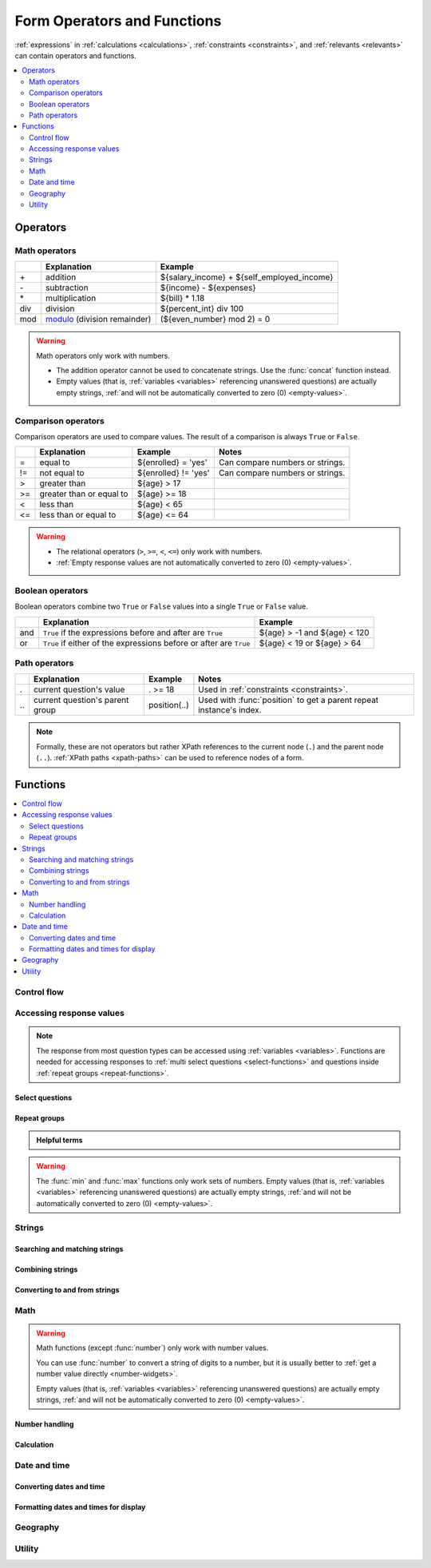 .. spelling::

  Anaranjado
  Azul
  Colores
  Español
  Nodesets
  Púrpura
  Qué
  Rojo
  Seleccione
  arctan
  arg
  bday
  bp
  br
  chkn
  colores
  fsh
  gustan
  jr
  nodeset
  prefs
  seleccionados
  te
  tres
  π
  
  
	
******************************
Form Operators and Functions
******************************

:ref:`expressions` in :ref:`calculations <calculations>`, :ref:`constraints <constraints>`, and :ref:`relevants <relevants>`
can contain operators and functions.

.. contents::
  :local:   
  :depth: 2
    
.. _form-operators:

Operators
==========

.. _math-operators:
  
Math operators
---------------

.. csv-table::
  :header: , Explanation, Example
  
  \+, addition, ${salary_income} + ${self_employed_income}
  \-, subtraction, ${income} - ${expenses}
  \*, multiplication, ${bill} * 1.18
  div, division, ${percent_int} div 100 
  mod, `modulo`_ (division remainder), (${even_number} mod 2) = 0

.. _modulo: https://en.wikipedia.org/wiki/Modulo_operation

.. warning::

  Math operators only work with numbers.
  
  - The addition operator cannot be used to concatenate strings.
    Use the :func:`concat` function instead.
  - Empty values 
    (that is, :ref:`variables <variables>` referencing unanswered questions)
    are actually empty strings, 
    :ref:`and will not be automatically converted to zero (0) <empty-values>`.
  
.. _comparison-operators:
  
Comparison operators
-----------------------
  
Comparison operators are used to compare values.
The result of a comparison is always ``True`` or ``False``.
  
.. csv-table::
  :header: , Explanation, Example, Notes
  
  =, equal to, ${enrolled} = 'yes', Can compare numbers or strings.
  !=, not equal to, ${enrolled} != 'yes', Can compare numbers or strings.
  >, greater than, ${age} > 17, 
  >=, greater than or equal to, ${age} >= 18,
  <, less than, ${age} < 65, 
  <=, less than or equal to, ${age} <= 64,
  
.. warning::

  - The relational operators (``>``, ``>=``, ``<``, ``<=``)
    only work with numbers.
  - :ref:`Empty response values 
    are not automatically converted to zero (0) <empty-values>`.
  
.. _boolean-operators:
  
Boolean operators
------------------

Boolean operators combine two ``True`` or ``False`` values
into a single ``True`` or ``False`` value.

.. csv-table::
  :header: , Explanation, Example

  and, ``True`` if the expressions before and after are ``True``, ${age} > -1 and ${age} < 120
  or, ``True`` if either of the expressions before or after are ``True``, ${age} < 19 or ${age} > 64


.. _path-operators:

Path operators
-------------------

.. csv-table::
  :header: , Explanation, Example, Notes
  
  ., current question's value, . >= 18, Used in :ref:`constraints <constraints>`.
  \.\., current question's parent group, position(..), Used with :func:`position` to get a parent repeat instance's index.

.. note:: 

  Formally, these are not operators but rather XPath references 
  to the current node (``.``) and the parent node (``..``).
  :ref:`XPath paths <xpath-paths>` can be used to reference nodes of a form.
  
.. _form-functions:
  
Functions
===========

.. contents::
  :local:
    
.. seealso:: `Functions in the ODK XForm Specification <https://getodk.github.io/xforms-spec/#xpath-functions>`_

    
.. _control-flow-functions:

Control flow
--------------

.. function:: if(expression, then, else)

  Returns :arg:`then` if :arg:`expression` evaluates to ``True``. 
  Otherwise, returns :arg:`else`.

  
  
.. function:: position(xpath)

  Returns an integer equal to the 1-indexed position of the current node
  within the node defined by :arg:`xpath`.
  
  Most often this is used in the form :tc:`position(..)`
  to identify the current iteration index
  within a repeat group.  
  
  .. container:: details
  
    .. include:: incl/form-examples/parallel-repeats.rst

.. function:: once(expression)

  Returns the value :arg:`expression` if the question's value is empty.
  Otherwise, returns the current value of the question.

  This can be used to ensure that a random number is only generated once,
  or to store the first value entered for a question
  in a way that is retrievable even if the response is changed later.

  .. warning::

    This function is often misunderstood. Read :ref:`when expressions are evaluated <when-expressions-are-evaluated>` to learn more.

.. _response-access-functions:
  
Accessing response values
--------------------------

.. note::

  The response from most question types
  can be accessed using :ref:`variables <variables>`.
  Functions are needed for accessing responses to 
  :ref:`multi select questions <select-functions>` and
  questions inside :ref:`repeat groups <repeat-functions>`.

.. _select-functions:
  
Select questions
~~~~~~~~~~~~~~~~~~~

.. function:: selected(space_delimited_array, string)

  Returns ``True`` if :arg:`string` 
  is a member of :arg:`space_delimited_array`,
  otherwise returns ``False``.
  
  Commonly used to determined if a specific choice was selected
  in a :ref:`select question <select-widgets>`. 
  (This is possible because 
  a :ref:`reference to <variables>` a select question
  returns a space-delimited array of choice names.)

  .. container:: details
      
    .. include:: incl/form-examples/constraint-on-selected.rst
  
.. function:: selected-at(space_delimited_array, n)

  Returns the string at the :arg:`n`\ :sup:`th` position 
  of the :arg:`space_delimited_array`.
  (The array is zero-indexed.)
  Returns an empty string if the index does not exist.  
  
  This can be used to get the :th:`name` of a selected choice 
  from a :ref:`multi-select question <multi-select-widget>`.
  (This is possible because 
  a :ref:`reference to <variables>` a select question
  returns a space-delimited array of choice names.)
  
  .. note::
  
    If used to get a choice name from a select question,
    this function returns the :th:`name`, not the :th:`label`,
    of the selected choice.
    To get the label in the current language,
    use :func:`jr:choice-name`.
  
  .. container:: details
  
    .. image:: /img/form-functions/selected-at-0.* 
      :alt: A multi-select widget in Collect. The label is "What colors do you like?" Several color names are presented as options. Red, Green, and Purple are selected.

    .. image:: /img/form-functions/selected-at-1.* 
      :alt: A note widget in Collect. The label is "Selected Colors". The hint text is "red, green, purple".

    .. rubric:: XLSForm

    .. csv-table:: survey
      :header: type, name, label, hint, calculation

      select_multiple colors, color_prefs, What colors do you like?, Select three.
      calculate, color_0, , ,"selected-at(${color_prefs}, 0)"
      calculate, color_1, , ,"selected-at(${color_prefs}, 1)"
      calculate, color_2, , ,"selected-at(${color_prefs}, 2)"
      note, color_note, Selected colors:, ${color_0} <br> ${color_1} <br> ${color_2}  

    .. csv-table:: choices
      :header: list_name, name, label

      colors, red, Red
      colors, blue, Blue
      colors, yellow, Yellow
      colors, green, Green
      colors, orange, Orange
      colors, purple, Purple

.. function:: count-selected(multi_select_question)

  Returns the number of choices selected in ``multi_select_question``.
  
  .. container:: details
  
    .. image:: /img/form-functions/count-selected-constraint.* 
      :alt: A multi-select widget in Collect. The label is "What colors do you like?" The hint text is "Select three." Four colors are selected. A message modal overlays the widget with the text "Select exactly three."

    .. rubric:: XLSForm

    .. csv-table:: survey
      :header: type, name, label, hint, constraint, constraint_message

      select_multiple colors, color_prefs, What colors do you like?, Select three., count-selected(.)=3, Select exactly three.

    .. csv-table:: choices
      :header: list_name, name, label

      colors, red, Red
      colors, blue, Blue
      colors, yellow, Yellow
      colors, green, Green
      colors, orange, Orange
      colors, purple, Purple

.. function:: jr:choice-name(choice_name, 'select_question')

  Returns the label value, in the active language, associated with the :arg:`choice_name` in the list of choices for the :arg:`select_question`.
  
  .. note::
  
    You have to wrap the :arg:`select_question` reference in quotes.
    
    .. code-block:: none
    
      '${question_name}'
      
  .. container:: details  
  
    .. image:: /img/form-functions/choice-name-multi-lang-english-0.* 
      :alt: A multi-select widget in Collect. The label is "What colors do you like?" Several color names are presented as options. Red, Green, and Purple are selected.

    .. image:: /img/form-functions/choice-name-multi-lang-english-1.* 
      :alt: A note widget in Collect. The label is "Selected colors". The hint text is "Red, Green, Purple."

    .. image:: /img/form-functions/choice-name-multi-lang-spanish-0.* 
      :alt: A multi-select widget in Collect. The label is "¿Qué colores te gustan?" Several color names, in Spanish, are presented as options. Rojo, Verde, and Púrpura are selected.

    .. image:: /img/form-functions/choice-name-multi-lang-spanish-1.* 
      :alt: A note widget in Collect. The label is "Colores seleccionados." The hint text is "Rojo, Verde, Púrpura".

    .. rubric:: XLSForm

    .. csv-table::  survey
      :header: type, name, label::English, label::Español, hint::English, hint:Español, calculation

      select_multiple colors, color_prefs, What colors do you like?, ¿Qué colores te gustan?, Select three., Seleccione tres.
      calculate, color_0, , , , ,"jr:choice-name( selected-at(${color_prefs}, 0), '${color_prefs}')"
      calculate, color_1, , , , ,"jr:choice-name( selected-at(${color_prefs}, 1), '${color_prefs}')"
      calculate, color_2, , , , ,"jr:choice-name( selected-at(${color_prefs}, 2), '${color_prefs}')"
      note, color_note, Selected colors:, Colores seleccionados:, ${color_0} <br> ${color_1} <br> ${color_2}, ${color_0} <br> ${color_1} <br> ${color_2}

    .. csv-table:: choices
      :header: list_name, name, label::English, label::Español

      colors, red, Red, Rojo
      colors, blue, Blue, Azul
      colors, yellow, Yellow, Amarillo
      colors, green, Green, Verde
      colors, orange, Orange, Anaranjado
      colors, purple, Purple, Púrpura

.. _repeat-functions:
    
Repeat groups
~~~~~~~~~~~~~~~~

.. admonition:: Helpful terms

  .. glossary::
    :sorted:

    nodeset

      A collection of XML nodes.
      In XLSForms, this is typically a collection of response values. 

      Outside a :ref:`repeat group <repeats>`, 
      :ref:`referring to a question by name <variables>`
      will return a nodeset containing all the responses to that question.
      
      Nodesets can also be created by joining two or more nodes with pipes: :tc:`/data/age | /data/name`.

        
.. function:: indexed-repeat(name, group, i [, sub_grp, sub_i [, sub_sub_grp, sub_sub_i ]])

  Returns the response value of question :arg:`name`
  from the repeat-group :arg:`group`,
  in iteration :arg:`i`.
  
  Nested repeat groups can be accessed 
  using the :arg:`sub` and :arg:`sub_sub` parameters.

  .. seealso:: :ref:`referencing-answers-in-repeats`

  .. container:: details
  
    .. include:: incl/form-examples/parallel-repeats.rst

.. function:: count(nodeset)

  Returns the number of items in :arg:`nodeset`. This can be used to count the number of repetitions in a :ref:`repeat group <repeats>`.

  .. container:: details
  
    .. include:: incl/form-examples/parallel-repeats.rst
  
.. function:: count-non-empty(nodeset)

  Returns the number of non-empty members of :arg:`nodeset`.

.. function:: sum(nodeset)

  Returns the sum of the members of :arg:`nodeset`.
  
  Can be used to :ref:`tally responses to a repeated select question <counting-answers>`.
  
  .. container:: details
  
    .. include::  incl/form-examples/sum-to-count-responses.rst

.. function:: max(nodeset)

  Returns the largest member of :arg:`nodeset`.
  
  .. container:: details
  
    .. rubric:: XLSForm

    .. csv-table:: survey
      :header: type, name, label, calculation

      begin_repeat, child_questions, Questions about child
      text, child_name, Child's name
      integer, child_age, Child's age
      end_repeat
      calculate, age_of_oldest_child, , max(${child_age})

.. function:: min(nodeset)

  Returns the smallest member of :arg:`nodeset`.

  .. container:: details 
   
    .. rubric:: XLSForm

    .. csv-table:: survey
      :header: type, name, label, calculation

      begin_repeat, child_questions, Questions about child
      text, child_name, Child's name
      integer, child_age, Child's age
      end_repeat
      calculate, age_of_youngest_child, , min(${child_age}) 

      
.. warning::

  The :func:`min` and :func:`max` functions
  only work sets of numbers.
  Empty values 
  (that is, :ref:`variables <variables>` referencing unanswered questions)
  are actually empty strings, 
  :ref:`and will not be automatically converted to zero (0) <empty-values>`.
       
.. _string-functions:
  
Strings
--------

.. _string-comparison-functions:

Searching and matching strings
~~~~~~~~~~~~~~~~~~~~~~~~~~~~~~~~


.. function:: regex(string, expression)

    Returns ``True`` if :arg:`string` is an *exact and complete* match for :arg:`expression`.

  .. seealso:: :doc:`form-regex`

  .. container:: details
    
    .. include:: incl/form-examples/regex-middle-initial.rst


.. function:: contains(string, substring)

  Returns ``True`` if the :arg:`string` contains the :arg:`substring`.

.. function:: starts-with(string, substring)

  Returns ``True`` if :arg:`string` begins with :arg:`substring`.

.. function:: ends-with(string, substring)

  Returns ``True`` if the :arg:`string` ends with :arg:`substring`.


.. function:: substr(string, start[, end]) 	

  Returns the substring of :arg:`string` beginning at the index :arg:`start` and extending to (but not including) index :arg:`end` (or to the termination of :arg:`string`, if :arg:`end` is not provided). Members of :arg:`string` are zero-indexed.
  
.. function:: substring-before(string, target)

  Returns the substring of :arg:`string` *before* the first occurrence of the :arg:`target` substring. If the :arg:`target` is not found, or :arg:`string` begins with the :arg:`target` substring, then this will return an empty string.

.. function:: substring-after(string, target)

  Returns the substring of :arg:`string` *after* the first occurrence of the :arg:`target` substring. If the :arg:`target` is not found this will return an empty string.

.. function:: translate(string, fromchars, tochars)

  Returns a copy of :arg:`string`, where every occurrence of a character in :arg:`fromchars` is replaced by the corresponding character in :arg:`tochars`. If :arg:`fromchars` is longer than :arg:`tochars` then every occurrence of a character in :arg:`fromchars` that does not have a corresponding character in :arg:`tochars` will be removed.

.. function:: string-length(string)

  Returns the number of characters in :arg:`string`. If no value is passed in, returns the number of characters in the value of the question that this function call is tied to which can be useful in a :th:`constraint` expression.

.. function:: normalize-space(string)

  Returns a string with normalized whitespace by stripping leading and trailing whitespace of :arg:`string` and replacing sequences of whitespace characters with a single space. If no value is passed in, normalizes whitespace of the value of the question that this function call is tied to.
  
.. _string-combination-functions:
  
Combining strings
~~~~~~~~~~~~~~~~~~  

.. function:: concat(arg [, arg [, arg [, arg [...]]]])

  Concatenates one or more arguments into a single string. If any :arg:`arg` is a :term:`nodeset`, the values within the set are concatenated into a string.

  
.. function:: join(separator, nodeset)

  Joins the members of :arg:`nodeset`, using the string :arg:`separator`.

.. _string-conversion-functions:
  
Converting to and from strings
~~~~~~~~~~~~~~~~~~~~~~~~~~~~~~~~~

.. function:: boolean-from-string(string)

  Returns ``True`` if :arg:`string` is "true" or "1".
  Otherwise, ``False``.

.. function:: string(arg)

   Converts :arg:`arg` to a string.

.. _math-functions:
  
Math 
------

.. warning::

  Math functions (except :func:`number`) only work with number values.
  
  You can use :func:`number` to convert a string of digits to a number,
  but it is usually better to :ref:`get a number value directly <number-widgets>`.
  
  Empty values 
  (that is, :ref:`variables <variables>` referencing unanswered questions)
  are actually empty strings, 
  :ref:`and will not be automatically converted to zero (0) <empty-values>`.
  
.. _number-functions:

Number handling
~~~~~~~~~~~~~~~~~

.. function:: round(number, places)

  Rounds a decimal :arg:`number` to some number of decimal :arg:`places`.

.. function:: int(number) 	

  Truncates the fractional portion of a decimal :arg:`number` to return an integer.

.. function:: number(arg)

  Converts :arg:`arg` to number value.
  
  If :arg:`arg` is a string of digits, returns the number value.
  
  If :arg:`arg` is ``True``, returns 1. If :arg:`arg` is ``False``, returns 0.
  
  If :arg:`arg` cannot be converted, returns ``NaN`` (not a number).

.. function:: digest(data, algorithm, encoding method (optional))   

  Computes and returns the hash value of the data :arg:`string` using the indicated hash algorithm :arg:`string`, and encoding this hash value using the optional encoding :arg:`string`.
  
  Options for the algorithm are :arg:`MD5`, :arg:`SHA-1`, :arg:`SHA-256`, :arg:`SHA-384`, :arg:`SHA-512`. 
  
  If the third parameter is not specified, the encoding is :arg:`base64`. Valid options for the encoding are :arg:`base64` and :arg:`hex`.

  This function can be useful if, for example, someone wants to build a unique identifier from sensitive data like a national ID number without compromising that data.
  
.. seealso:: :func:`count`, :func:`max`, :func:`min`, :func:`number`
  
.. _calculation-functions:
  
Calculation
~~~~~~~~~~~~~

.. function:: pow(number, power)

  Raises a :arg:`number` to a :arg:`power`.

.. function:: log(number)

  Returns the natural log of :arg:`number`.

.. function:: log10(number)

  Returns the base-10 log of :arg:`number`.

.. function:: abs(number)

  Returns the absolute value of :arg:`number`.

.. function:: sin(number)

  Returns the sine of :arg:`number`.

.. function:: cos(number)

  Returns the cosine of :arg:`number`.
  
.. function:: tan(number)

  Returns the tangent of :arg:`number`.

.. function:: asin(number)

  Returns the arc sine of :arg:`number`.
  
.. function:: acos(number)

  Returns the arc cosine of :arg:`number`.

.. function:: atan(number)

  Returns the arctan of :arg:`number`.

.. function:: atan2(y,x)

  Returns the multi-valued inverse tangent of :arg:`y`, :arg:`x`.

.. function:: sqrt(number) 

  Returns the square root of :arg:`number`.

.. function:: exp(x) 

  Returns ``e^x``.

.. function:: exp10(x)

  Returns ``10^x``.

.. function:: pi()

  Returns an approximation of the mathematical constant π.

  
.. _date-time-functions:
    
Date and time
----------------

.. function:: today()

  Returns the current date without a time component.

.. function:: now()

  Returns the current datetime in `ISO 8601 format`_, including the timezone.
  
  .. _ISO 8601 format: https://en.wikipedia.org/wiki/ISO_8601

  .. warning::

    This function is often misused. Read :ref:`when expressions are evaluated <when-expressions-are-evaluated>` to learn more.

.. _date-time-conversion-functions:
  
Converting dates and time
~~~~~~~~~~~~~~~~~~~~~~~~~~~
  
.. function:: decimal-date-time(dateTime)

  Converts :arg:`dateTime` value to the number of days since January 1, 1970 (the `Unix Epoch`_).
  
  This is the inverse of :func:`date`.

.. function:: date(days)

  Converts an integer representing a number of :arg:`days` from January 1, 1970 (the `Unix Epoch`_) to a standard date value.

  .. _Unix Epoch: https://en.wikipedia.org/wiki/Unix_time
    
  This is the inverse of :func:`decimal-date-time`.

    
.. function:: decimal-time(time)

  Converts :arg:`time` to a number representing a fractional day.
  For example, noon is 0.5 and 6:00 PM is 0.75.


.. _date-time-formatting-functions:

Formatting dates and times for display
~~~~~~~~~~~~~~~~~~~~~~~~~~~~~~~~~~~~~~~~~  
  
  
.. function:: format-date(date, format)

  Returns :arg:`date` as a string formatted as defined by :arg:`format`.
  
  .. container:: details
  
    The following identifiers are used in the :arg:`format` string:

    .. csv-table::

      %Y, 4-digit year
      %y, 2-digit year
      %m, 0-padded month
      %n, numeric month
      %b, "short text month (Jan, Feb, Mar...)" 
      %d, 0-padded day of month
      %e, day of month
      %a, "short text day (Sun, Mon, Tue...)."

    .. note:: 
    
      Month and day abbreviations are language and locale specific. If form locale can be determined, that locale will be used. Otherwise, the device locale will be used.
  
.. function:: format-date-time(dateTime, format)

  Returns :arg:`dateTime` as a string formatted as defined by :arg:`format`.

  .. container:: details
  
    The identifiers list in :func:`format-date` are available, 
    plus the following:

    .. csv-table::

      %H, 0-padded hour (24-hr time)
      %h, hour (24-hr time)
      %M, 0-padded minute
      %S, 0-padded second
      %3, 0-padded millisecond ticks.

.. _geography-functions:
    
Geography
------------

.. function:: area(nodeset | geoshape) 	

  Returns the area, in square meters, 
  of either a :arg:`nodeset` of geopoints or a :arg:`geoshape` value.
  
  It takes into account the circumference of the Earth around the Equator but does not take altitude into account.

.. function:: distance(nodeset | geoshape | geotrace)

  Returns the distance, in meters, of either:
  
  - a :arg:`nodeset` of geopoints
  - the perimeter of a :arg:`geoshape`
  - the length of a :arg:`geotrace` value
  
  It takes into account the circumference of the Earth around the Equator and does not take altitude into account.

.. _utility-functions:

Utility
---------

.. function:: random()

  Returns a random number between 0.0 (inclusive) and 1.0 (exclusive).

  .. warning::

    This function is often misused. Read :ref:`when expressions are evaluated <when-expressions-are-evaluated>` to learn more.


.. function:: randomize(nodeset[, seed]) 	

  Returns a shuffled :arg:`nodeset`.
  
  A shuffle with a numeric :arg:`seed` is deterministic and reproducible.
  
  The primary use for this function is to randomize the order of choices for a select question. The :ref:`documentation on select widgets <randomize-choice-order>` describes how this is done in XLSForm.

  :func:`randomize` can only be used in a context where a :arg:`nodeset` is accepted. Note that questions of type **calculate** cannot reference a :arg:`nodeset`.
    
.. function:: uuid([length]) 	

  Without argument, returns a random `RFC 4122 version 4 compliant UUID`__. 
  
  __ https://en.wikipedia.org/wiki/Universally_unique_identifier#Version_4_(random)
  
  With an argument it returns a random GUID of specified :arg:`length`.  

    
.. function:: boolean(arg) 

  Returns ``True`` if :arg:`arg` is:
  
  - a number other than zero
  - a non-empty string
  - a non-empty collection
  - a comparison or expressions that evaluates to ``True``.
   
  Returns ``False`` if :arg:`arg` is:
  
  - the number 0
  - an empty string
  - an empty collection
  - a comparison or expression that evaluates to ``False``.

    
.. function:: not(arg)

  Returns the opposite of :func:`boolean(arg) <boolean>`.

  
.. function:: coalesce(arg, arg) 	

  Returns first non-empty value of the two :arg:`arg`\ s.
  Returns an empty string if both are empty or non-existent.

  
.. function:: checklist(min, max, response[, response[, response [, ... ]]])

  Returns ``True`` if the number of :arg:`response`\ s that are exactly the string "yes" is between :arg:`min` and :arg:`max`, inclusive.  
  
  Set :arg:`min` or :arg:`max` to ``-1`` to make the argument not applicable.

.. function:: weighted-checklist(min, max, reponse, weight[, response, weight[, response, weight[, response, weight[, ... ]]])

  Returns ``True`` if 
  the sum of the :arg:`weight`\ s 
  of each :arg:`response` that is exactly the string "yes"
  is between :arg:`min` and :arg:`max`, inclusive.
  
  Set :arg:`min` or :arg:`max` to ``-1`` to make the argument not 

  
.. function:: true()

  Evaluates to ``True``.

.. function:: false()

  Evaluates to ``False``.
  
  
